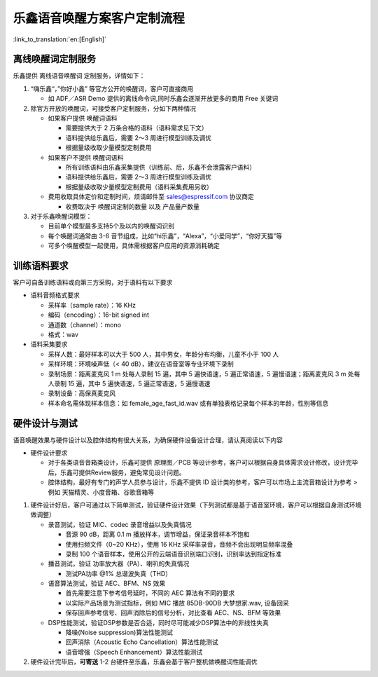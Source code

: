乐鑫语音唤醒方案客户定制流程
==========================

:link_to_translation:`en:[English]`

离线唤醒词定制服务
-----------------

乐鑫提供 离线语音唤醒词 定制服务，详情如下：

1. “嗨乐鑫“，”你好小鑫”
   等官方公开的唤醒词，客户可直接商用

   -  如 ADF／ASR Demo 提供的离线命令词,同时乐鑫会逐渐开放更多的商用 Free 关键词

2. 除官方开放的唤醒词，可接受客户定制服务，分如下两种情况

   -  如果客户提供 唤醒词语料

      -  需要提供大于 2 万条合格的语料（语料需求见下文）
      -  语料提供给乐鑫后，需要 2～3 周进行模型训练及调优
      -  根据量级收取少量模型定制费用

   -  如果客户不提供 唤醒词语料

      -  所有训练语料由乐鑫采集提供（训练前、后，乐鑫不会泄露客户语料）
      -  语料提供给乐鑫后，需要 2～3 周进行模型训练及调优
      -  根据量级收取少量模型定制费用（语料采集费用另收）

   -  费用收取具体定价和定制时间，烦请邮件至 sales@espressif.com
      协议商定

      -  收费取决于 唤醒词定制的数量 以及 产品量产数量

3. 对于乐鑫唤醒词模型：

   -  目前单个模型最多支持5个及以内的唤醒词识别
   -  每个唤醒词通常由 3-6
      音节组成，比如“hi乐鑫”，“Alexa”，“小爱同学”，“你好天猫”等
   -  可多个唤醒模型一起使用，具体需根据客户应用的资源消耗确定

训练语料要求
------------

客户可自备训练语料或向第三方采购，对于语料有以下要求

-  语料音频格式要求

   -  采样率（sample rate）：16 KHz
   -  编码（encoding）：16-bit signed int
   -  通道数（channel）：mono
   -  格式：wav

-  语料采集要求

   -  采样人数：最好样本可以大于 500
      人，其中男女，年龄分布均衡，儿童不小于 100 人
   -  采样环境：环境噪声低（< 40 dB），建议在语音室等专业环境下录制
   -  录制场景：距离麦克风 1 m 处每人录制 15 遍，其中 5 遍快语速，5
      遍正常语速，5 遍慢语速；距离麦克风 3 m 处每人录制 15 遍，其中 5
      遍快语速，5 遍正常语速，5 遍慢语速
   -  录制设备：高保真麦克风
   -  样本命名需体现样本信息：如 female_age_fast_id.wav
      或有单独表格记录每个样本的年龄，性别等信息

硬件设计与测试
--------------

语音唤醒效果与硬件设计以及腔体结构有很大关系，为确保硬件设备设计合理，请认真阅读以下内容

-  硬件设计要求

   -  对于各类语音音箱类设计，乐鑫可提供 原理图／PCB
      等设计参考，客户可以根据自身具体需求设计修改，设计完毕后，乐鑫可提供Review服务，避免常见设计问题。

   -  腔体结构，最好有专门的声学人员参与设计，乐鑫不提供 ID
      设计类的参考，客户可以市场上主流音箱设计为参考 > 例如
      天猫精灵、小度音箱、谷歌音箱等

1. 硬件设计好后，客户可通过以下简单测试，验证硬件设计效果（下列测试都是基于语音室环境，客户可以根据自身测试环境做调整）

   -  录音测试，验证 MIC、codec 录音增益以及失真情况

      -  音源 90 dB，距离 0.1 m 播放样本，调节增益，保证录音样本不饱和
      -  使用扫频文件（0~20 KHz），使用 16 KHz
         采样率录音，音频不会出现明显频率混叠
      -  录制 100
         个语音样本，使用公开的云端语音识别端口识别，识别率达到指定标准

   -  播音测试，验证 功率放大器（PA）、喇叭的失真情况

      -  测试PA功率 @1% 总谐波失真（THD）

   -  语音算法测试，验证 AEC、BFM、NS 效果

      -  首先需要注意下参考信号延时，不同的 AEC 算法有不同的要求
      -  以实际产品场景为测试指标，例如 MIC 播放 85DB-90DB 大梦想家.wav,
         设备回采
      -  保存回声参考信号、回声消除后的信号分析，对比查看 AEC、NS、BFM
         等效果

   -  DSP性能测试，验证DSP参数是否合适，同时尽可能减少DSP算法中的非线性失真

      -  降噪(Noise suppression)算法性能测试
      -  回声消除（Acoustic Echo Cancellation）算法性能测试
      -  语音增强（Speech Enhancement）算法性能测试

2. 硬件设计完毕后，\ **可寄送** 1-2
   台硬件至乐鑫，乐鑫会基于客户整机做唤醒词性能调优
